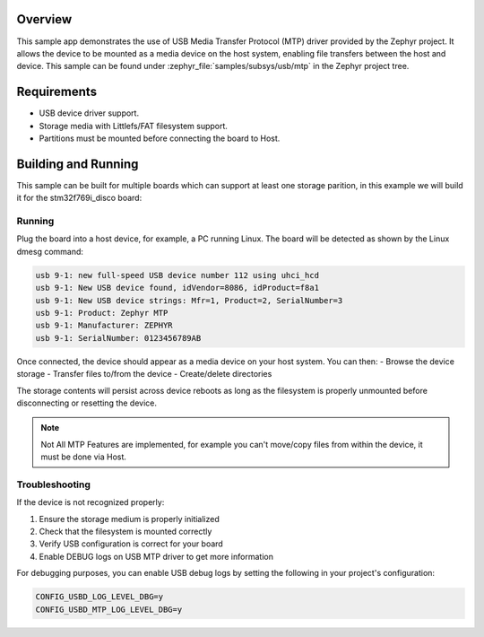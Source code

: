 .. zephyr:code-sample:: usb-mtp
   :name: USB MTP
   :relevant-api: usbd_api _usb_device_core_api file_system_api

   Expose the selected storage partition(s) as USB Media device using Media Transfer Protocol driver.

Overview
********

This sample app demonstrates the use of USB Media Transfer Protocol (MTP)
driver provided by the Zephyr project. It allows the device to be mounted
as a media device on the host system, enabling file transfers between the
host and device.
This sample can be found under :zephyr_file:`samples/subsys/usb/mtp` in the
Zephyr project tree.

Requirements
************

- USB device driver support.
- Storage media with Littlefs/FAT filesystem support.
- Partitions must be mounted before connecting the board to Host.

Building and Running
********************

This sample can be built for multiple boards which can support at least one storage parition,
in this example we will build it for the stm32f769i_disco board:

.. zephyr-app-commands::
   :zephyr-app: samples/subsys/usb/mtp
   :board: stm32f769i_disco
   :goals: flash
   :compact:

Running
=======

Plug the board into a host device, for example, a PC running Linux.
The board will be detected as shown by the Linux dmesg command:

.. code-block:: console

   usb 9-1: new full-speed USB device number 112 using uhci_hcd
   usb 9-1: New USB device found, idVendor=8086, idProduct=f8a1
   usb 9-1: New USB device strings: Mfr=1, Product=2, SerialNumber=3
   usb 9-1: Product: Zephyr MTP
   usb 9-1: Manufacturer: ZEPHYR
   usb 9-1: SerialNumber: 0123456789AB

Once connected, the device should appear as a media device on your host system.
You can then:
- Browse the device storage
- Transfer files to/from the device
- Create/delete directories

The storage contents will persist across device reboots as long as the
filesystem is properly unmounted before disconnecting or resetting the device.

.. note::

   Not All MTP Features are implemented, for example you can't move/copy
   files from within the device, it must be done via Host.

Troubleshooting
===============

If the device is not recognized properly:

1. Ensure the storage medium is properly initialized
2. Check that the filesystem is mounted correctly
3. Verify USB configuration is correct for your board
4. Enable DEBUG logs on USB MTP driver to get more information

For debugging purposes, you can enable USB debug logs by setting the following
in your project's configuration:

.. code-block:: none

   CONFIG_USBD_LOG_LEVEL_DBG=y
   CONFIG_USBD_MTP_LOG_LEVEL_DBG=y
